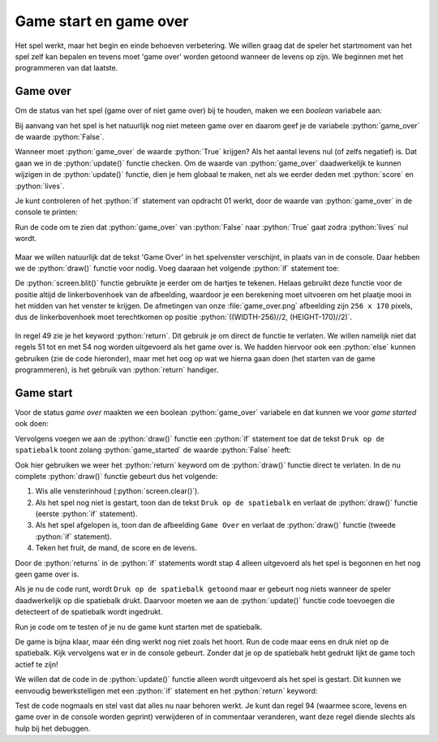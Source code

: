 .. role:: python(code)
   :language: python

.. |br| raw:: html

   <br/>

Game start en game over
=======================

Het spel werkt, maar het begin en einde behoeven verbetering. We willen graag dat de speler het startmoment van het spel zelf kan bepalen en tevens moet 'game over' worden getoond wanneer de levens op zijn. We beginnen met het programmeren van dat laatste.

Game over
----------

Om de status van het spel (game over of niet game over) bij te houden, maken we een *boolean*  variabele aan:

.. code-block:: python
    :linenos:
    :caption: fruitcatcher.py
    :emphasize-lines: 13-14

    import random

    # Vensterinstellingen
    WIDTH = 600
    HEIGHT = 400
    TITLE = 'Fruit Catcher'
    MARGIN = 20

    # Variabelen voor score en levens
    score = 0
    lives = 3

    # Variabelen om de status van het spel bij te houden
    game_over = False

Bij aanvang van het spel is het natuurlijk nog niet meteen game over en daarom geef je de variabele :python:`game_over` de waarde :python:`False`.

Wanneer moet :python:`game_over` de waarde :python:`True` krijgen? Als het aantal levens nul (of zelfs negatief) is. Dat gaan we in de :python:`update()` functie checken. Om de waarde van :python:`game_over` daadwerkelijk te kunnen wijzigen in de :python:`update()` functie, dien je hem globaal te maken, net als we eerder deden met :python:`score` en :python:`lives`.   

.. code-block:: python
    :caption: fruitcatcher.py
    :linenos:
    :lineno-start: 51
    :emphasize-lines: 3

    # Update() functie
    def update():
        global score, lives, game_over

.. dropdown:: Opdracht 01
    :color: secondary
    :icon: pencil

    Voeg aan de :python:`update()` functie een :python:`if` statement toe waarin :python:`game_over` op :python:`True` wordt gezet als het aantal levens kleiner of gelijk aan nul is. Doe dit in het :python:`else` codeblok dat de :python:`lives` variabele met :python:`1` aflaagt:  

    .. code-block:: python
        :caption: fruitcatcher.py
        :linenos:
        :lineno-start: 68
        :emphasize-lines: 7    

        # Collision detection
        if fruit.top > basket.top:
            if basket.collidepoint(fruit.center):
                score += 1
            else:
                lives -= 1
                # VOEG HIER HET IF STATEMENT IN
            print(f'Score: {score}. Levens: {lives}.')
            init_fruit()

Je kunt controleren of het :python:`if` statement van opdracht 01 werkt, door de waarde van :python:`game_over` in de console te printen:

.. code-block:: python
    :caption: fruitcatcher.py
    :linenos:
    :lineno-start: 68
    :emphasize-lines: 9

    # Collision detection
    if fruit.top > basket.top:
        if basket.collidepoint(fruit.center):
            score += 1
        else:
            lives -= 1
            if ...:
                ...
        print(f'Score: {score}. Levens: {lives}. Game over: {game_over}.')
        init_fruit()

Run de code om te zien dat :python:`game_over` van :python:`False` naar :python:`True` gaat zodra :python:`lives` nul wordt.

.. figure:: images/game_over_print.png

Maar we willen natuurlijk dat de tekst 'Game Over' in het spelvenster verschijnt, in plaats van in de console. Daar hebben we de :python:`draw()` functie voor nodig. Voeg daaraan het volgende :python:`if` statement toe:

.. code-block:: python
    :caption: fruitcatcher.py
    :linenos:
    :lineno-start: 43
    :emphasize-lines: 5-7

    # Draw() functie
    def draw():
        screen.clear()
        
        if game_over:
            screen.blit('game_over', ((WIDTH-256)//2, (HEIGHT-170)//2))
            return
            
        fruit.draw()
        basket.draw()
        draw_score()
        draw_lives()

De :python:`screen.blit()` functie gebruikte je eerder om de hartjes te tekenen. Helaas gebruikt deze functie voor de positie altijd de linkerbovenhoek van de afbeelding, waardoor je een berekening moet uitvoeren om het plaatje mooi in het midden van het venster te krijgen. De afmetingen van onze :file:`game_over.png` afbeelding zijn ``256 x 170`` pixels, dus de linkerbovenhoek moet terechtkomen op positie :python:`((WIDTH-256)//2, (HEIGHT-170)//2)`.

.. figure:: images/game_over_position.png
    :width: 500
  
In regel 49 zie je het keyword :python:`return`. Dit gebruik je om direct de functie te verlaten. We willen namelijk niet dat regels 51 tot en met 54 nog worden uitgevoerd als het game over is. We hadden hiervoor ook een :python:`else` kunnen gebruiken (zie de code hieronder), maar met het oog op wat we hierna gaan doen (het starten van de game programmeren), is het gebruik van :python:`return` handiger.

.. code-block:: python
    :caption: fruitcatcher.py
    :linenos:
    :lineno-start: 43

    # Draw() functie
    def draw():
        screen.clear()
        
        if game_over:
            screen.blit('game_over', ((WIDTH-256)//2, (HEIGHT-170)//2))
        else:
            fruit.draw()
            basket.draw()
            draw_score()
            draw_lives()

Game start
-------------------

Voor de status *game over* maakten we een boolean :python:`game_over` variabele en dat kunnen we voor *game started* ook doen:

.. code-block:: python
    :caption: fruitcatcher.py
    :linenos:
    :lineno-start: 13
    :emphasize-lines: 3

    # Variabelen om de status van het spel bij te houden
    game_over = False
    game_started = False

Vervolgens voegen we aan de :python:`draw()` functie een :python:`if` statement toe dat de tekst ``Druk op de spatiebalk`` toont zolang :python:`game_started` de waarde :python:`False` heeft:

.. code-block:: python
    :caption: fruitcatcher.py
    :linenos:
    :lineno-start: 44
    :emphasize-lines: 5-7

    # Draw() functie
    def draw():
        screen.clear()
        
        if not game_started:
            screen.draw.text('Druk op de spatiebalk', center=(WIDTH/2, HEIGHT/2))
            return
        
        if game_over:
            screen.blit('game_over', ((WIDTH-256)//2, (HEIGHT-170)//2))
            return
            
        fruit.draw()
        basket.draw()
        draw_score()
        draw_lives()

Ook hier gebruiken we weer het :python:`return` keyword om de :python:`draw()` functie direct te verlaten. In de nu complete :python:`draw()` functie gebeurt dus het volgende:

1. Wis alle vensterinhoud (:python:`screen.clear()`).
2. Als het spel nog niet is gestart, toon dan de tekst ``Druk op de spatiebalk`` en verlaat de :python:`draw()` functie (eerste :python:`if` statement).
3. Als het spel afgelopen is, toon dan de afbeelding ``Game Over`` en verlaat de :python:`draw()` functie (tweede :python:`if` statement).
4. Teken het fruit, de mand, de score en de levens.

Door de :python:`returns` in de :python:`if` statements wordt stap 4 alleen uitgevoerd als het spel is begonnen en het nog geen game over is.

Als je nu de code runt, wordt ``Druk op de spatiebalk getoond`` maar er gebeurt nog niets wanneer de speler daadwerkelijk op die spatiebalk drukt. Daarvoor moeten we aan de :python:`update()` functie code toevoegen die detecteert of de spatiebalk wordt ingedrukt.

.. dropdown:: Opdracht 02
    :color: secondary
    :icon: pencil

    Voeg aan de :python:`update()` functie een :python:`if` statement toe waarin :python:`game_started` op :python:`True` wordt gezet wanneer de speler op de spatiebalk drukt én de game nog niet is gestart. Doe dit boven het blokje :python:`# Keyboard events`. Denk eraan de :python:`game_started` variabele globaal te maken, anders kun je de waarde niet wijzigen in de functie.   

    .. code-block:: python
        :caption: fruitcatcher.py
        :linenos:
        :lineno-start: 61
        :emphasize-lines: 3, 5-6   

        # Update() functie
        def update():
            global score, lives, game_over, game_started
            
            # Start game
            # VOEG HIER HET IF STATEMENT TOE

            # Keyboard events
            if keyboard.left:
                basket.x -= basket.speed
            elif keyboard.right:
                basket.x += basket.speed
            if basket.right > WIDTH:
                basket.right = WIDTH
            if basket.left < 0:
                basket.left = 0
                

    Voor de linker- en rechterpijltjestoets gebruikten we in regels 66 en 68 :python:`keyboard.left` en :python:`keyboard.right`. Wat zou je voor de spatiebalk moeten gebruiken?

    .. dropdown:: Hint
        :color: secondary
        :icon: light-bulb

        Gebruik :python:`keyboard.space` om indrukken van de spatiebalk te detecteren. 

    .. dropdown:: Oplossing
        :color: secondary
        :icon: check-circle

        .. code-block:: python
            :class: no-copybutton
            :linenos:
            :lineno-start: 65
            :caption: fruitcatcher.py

                # Start game
                if keyboard.space and not game_started:
                    game_started = True

Run je code om te testen of je nu de game kunt starten met de spatiebalk.

De game is bijna klaar, maar één ding werkt nog niet zoals het hoort. Run de code maar eens en druk níet op de spatiebalk. Kijk vervolgens wat er in de console gebeurt. Zonder dat je op de spatiebalk hebt gedrukt lijkt de game toch actief te zijn!

.. dropdown:: Vraag 01
    :color: secondary
    :icon: question

    Waardoor komt dit? Hoe kan het dat de score en/of het aantal levens verandert, zonder dat er op de spatiebalk is gedrukt? Probeer zelf het antwoord te vinden door goed naar je code te kijken alvorens je de oplossing opent.

    .. dropdown:: Antwoord
        :color: secondary
        :icon: check-circle

        Ook al is :python:`game_started` :python:`False`, alle code in de :python:`update()` functie wordt nog gewoon uitgevoerd. Dus de appel valt nog steeds naar beneden (ook al zie je dat niet omdat hij niet wordt getekend) en de collision detectie werkt ook nog. Je zou zelfs met de pijltjestoetsen het (onzichtbare) mandje kunnen verplaatsen.

        .. code-block:: python
            :caption: fruitcatcher.py
            :linenos:
            :lineno-start: 61

            # Update() functie
            def update():
                global score, lives, game_over, game_started
                
                # Start game
                if keyboard.space and not game_started:
                    game_started = True
                    
                # Keyboard events
                if keyboard.left:
                    basket.x -= basket.speed
                elif keyboard.right:
                    basket.x += basket.speed
                if basket.right > WIDTH:
                    basket.right = WIDTH
                if basket.left < 0:
                    basket.left = 0
                    
                # Beweeg fruit
                fruit.y += fruit.speed
                
                # Collision detection
                if fruit.top > basket.top:
                    if basket.collidepoint(fruit.center):
                        score += 1
                    else:
                        lives -= 1
                        if lives <= 0:
                            game_over = True
                    print(f'Score: {score}. Levens: {lives}. Game over: {game_over}.')
                    init_fruit()

We willen dat de code in de :python:`update()` functie alleen wordt uitgevoerd als het spel is gestart. Dit kunnen we eenvoudig bewerkstelligen met een :python:`if` statement en het :python:`return` keyword:

.. code-block:: python
    :caption: fruitcatcher.py
    :linenos:
    :lineno-start: 61
    :emphasize-lines: 9-11

    # Update() functie
    def update():
        global score, lives, game_over, game_started
        
        # Start game
        if keyboard.space and not game_started:
            game_started = True
            
        # Exit de update() functie als de game nog niet is gestart of als het game over is    
        if not game_started or game_over:
            return        

        # Keyboard events
        if keyboard.left:
            basket.x -= basket.speed
        elif keyboard.right:
            basket.x += basket.speed
        if basket.right > WIDTH:
            basket.right = WIDTH
        if basket.left < 0:
            basket.left = 0
            
        # Beweeg fruit
        fruit.y += fruit.speed
        
        # Collision detection
        if fruit.top > basket.top:
            if basket.collidepoint(fruit.center):
                score += 1
            else:
                lives -= 1
                if lives <= 0:
                    game_over = True
            print(f'Score: {score}. Levens: {lives}. Game over: {game_over}.')
            init_fruit()

Test de code nogmaals en stel vast dat alles nu naar behoren werkt. Je kunt dan regel 94 (waarmee score, levens en game over in de console worden geprint) verwijderen of in commentaar veranderen, want deze regel diende slechts als hulp bij het debuggen.